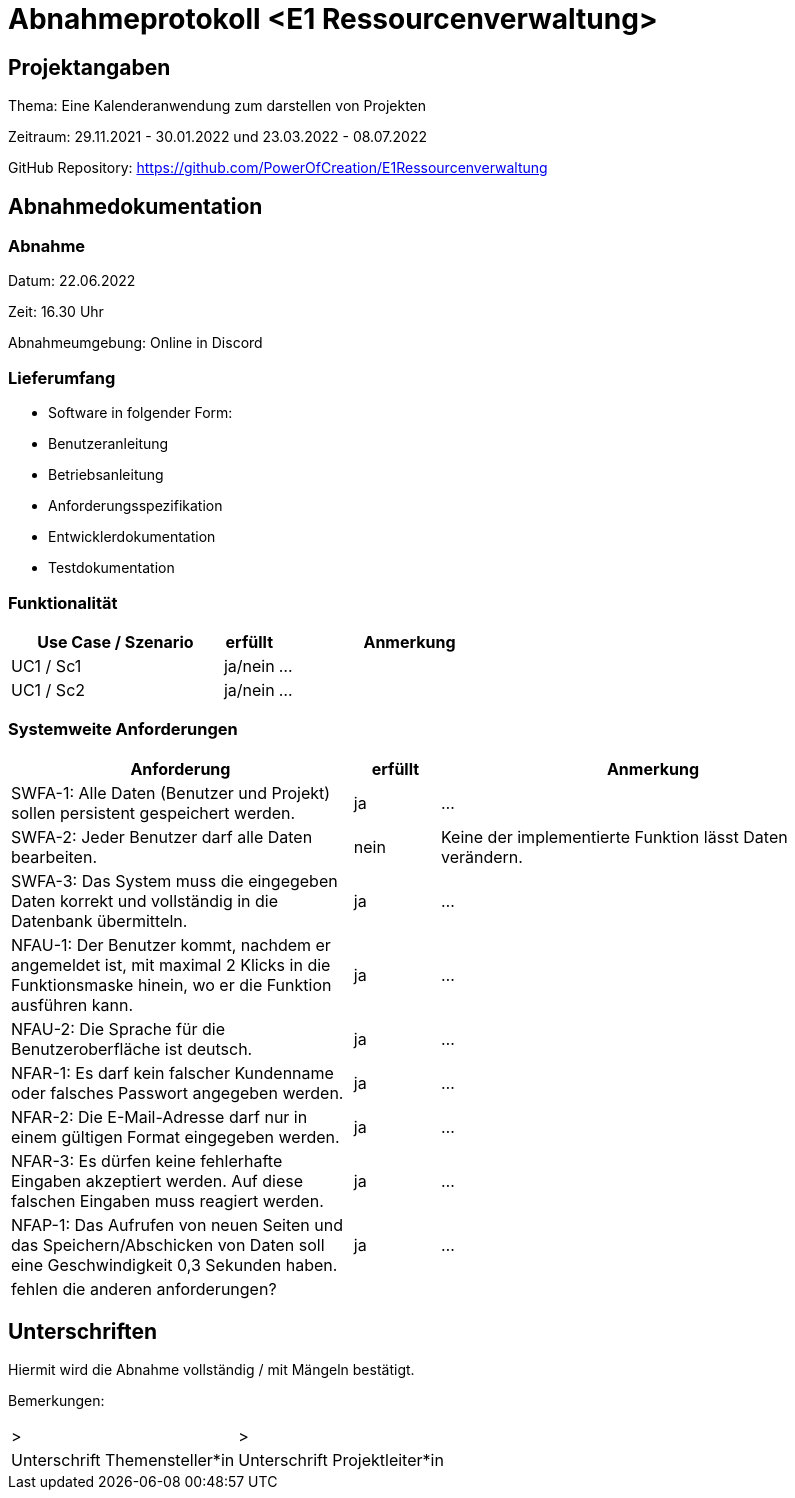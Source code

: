 = Abnahmeprotokoll <E1 Ressourcenverwaltung>
:icons: font
:lang: de
//:sectnums: short

//:source-highlighter: highlightjs
//:imagesdir: img
//Platzhalter für weitere Dokumenten-Attribute

//Autor: {author}, Version {revnumber}, {revdate}
== Projektangaben
Thema: Eine Kalenderanwendung zum darstellen von Projekten 

Zeitraum: 29.11.2021 - 30.01.2022 und 23.03.2022 - 08.07.2022

//abgabe der anwendnung ist ja eig eher und braucht man die pause?

GitHub Repository: https://github.com/PowerOfCreation/E1Ressourcenverwaltung


== Abnahmedokumentation 
=== Abnahme
Datum: 22.06.2022

Zeit: 16.30 Uhr

Abnahmeumgebung: Online in Discord

=== Lieferumfang

* Software in folgender Form:
* Benutzeranleitung
* Betriebsanleitung
* Anforderungsspezifikation
* Entwicklerdokumentation
* Testdokumentation

=== Funktionalität
[cols="4,1,5"]
|===
|Use Case / Szenario | erfüllt | Anmerkung

|UC1 / Sc1
| ja/nein
|...
|UC1 / Sc2
| ja/nein
|...

|===

===  Systemweite Anforderungen
[cols="4,1,5"]
|===
|Anforderung | erfüllt | Anmerkung

|SWFA-1: Alle Daten (Benutzer und Projekt) sollen persistent gespeichert werden.
| ja
|...
|SWFA-2: Jeder Benutzer darf alle Daten bearbeiten.
|nein
|Keine der implementierte Funktion lässt Daten verändern.
|SWFA-3: Das System muss die eingegeben Daten korrekt und vollständig in die Datenbank übermitteln.
|ja
|...
|NFAU-1: Der Benutzer kommt, nachdem er angemeldet ist, mit maximal 2 Klicks in die Funktionsmaske hinein, wo er die Funktion ausführen kann.
|ja
|...
|NFAU-2: Die Sprache für die Benutzeroberfläche ist deutsch.
|ja
|...
|NFAR-1: Es darf kein falscher Kundenname oder falsches Passwort angegeben werden.
|ja
|...
|NFAR-2: Die E-Mail-Adresse darf nur in einem gültigen Format eingegeben werden.
|ja
|...
|NFAR-3: Es dürfen keine fehlerhafte Eingaben akzeptiert werden. Auf diese falschen Eingaben muss reagiert werden.
|ja
|...
|NFAP-1: Das Aufrufen von neuen Seiten und das Speichern/Abschicken von Daten soll eine Geschwindigkeit 0,3 Sekunden haben.
|ja
|...
|fehlen die anderen anforderungen?
|
|
|===

== Unterschriften

Hiermit wird die Abnahme vollständig / mit Mängeln bestätigt.

Bemerkungen:

[cols="1,1"]
|===
|> 
|>
|Unterschrift Themensteller*in
|Unterschrift Projektleiter*in
|===